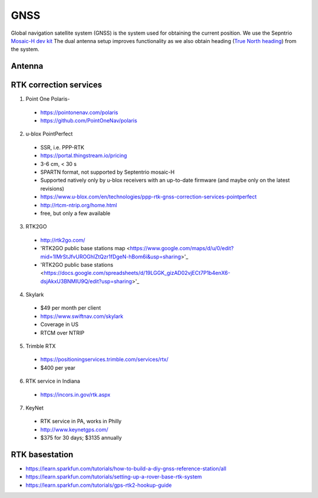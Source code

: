 .. _doc_gnss:

GNSS
=========================

Global navigation satellite system (GNSS) is the system used for obtaining the current position. We use the Sepntrio `Mosaic-H dev kit <https://shop.septentrio.com/en/shop/mosaic-h-gnss-heading-module-development-kit-2-gnss-antennae?utm_medium=website&utm_source=GNSS%20receivers%20or%20modules%20%20Page%20mosaic-H%20-%20CTA%20to%20webshop>`_
The dual antenna setup improves functionality as we also obtain heading (`True North heading <https://airplaneacademy.com/whats-the-difference-between-true-and-magnetic-heading-explained/#:~:text=True%20heading%20is%20your%20direction,being%20hundreds%20of%20miles%20apart.>`_) from the system.

=========================
Antenna
=========================


=========================
RTK correction services
=========================

1. Point One Polaris-
  * https://pointonenav.com/polaris
  * https://github.com/PointOneNav/polaris

2. u-blox PointPerfect
  * SSR, i.e. PPP-RTK
  * https://portal.thingstream.io/pricing
  * 3-6 cm, < 30 s
  * SPARTN format, not supported by Septentrio mosaic-H
  * Supported natively only by u-blox receivers with an up-to-date firmware (and maybe only on the latest revisions)
  * https://www.u-blox.com/en/technologies/ppp-rtk-gnss-correction-services-pointperfect
  * http://rtcm-ntrip.org/home.html
  * free, but only a few available

3. RTK2GO
  * http://rtk2go.com/
  * 'RTK2GO public base stations map <https://www.google.com/maps/d/u/0/edit?mid=1IMrStJfvUROGhlZtQzr1fDgeN-hBom6i&usp=sharing>'_
  * 'RTK2GO public base stations <https://docs.google.com/spreadsheets/d/19LGGK_gizAD02vjECt7P1b4enX6-dsjAkxU3BNMIU9Q/edit?usp=sharing>'_

4. Skylark
  * $49 per month per client
  *  https://www.swiftnav.com/skylark
  * Coverage in US
  * RTCM over NTRIP

5. Trimble RTX
  *  https://positioningservices.trimble.com/services/rtx/
  * $400 per year

6. RTK service in Indiana
  * https://incors.in.gov/rtk.aspx

7. KeyNet
  * RTK service in PA, works in Philly
  * http://www.keynetgps.com/
  * $375 for 30 days; $3135 annually

=========================
RTK basestation
=========================
* https://learn.sparkfun.com/tutorials/how-to-build-a-diy-gnss-reference-station/all
* https://learn.sparkfun.com/tutorials/setting-up-a-rover-base-rtk-system
* https://learn.sparkfun.com/tutorials/gps-rtk2-hookup-guide
